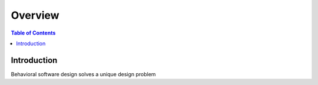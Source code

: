 .. meta::
    :description lang=en: Behaviroal Patterns
    :keywords: C++, SOLID, Behaviroal

==========
Overview
==========

.. contents:: Table of Contents
    :backlinks: none

Introduction
--------------

Behavioral software design solves a unique design problem

